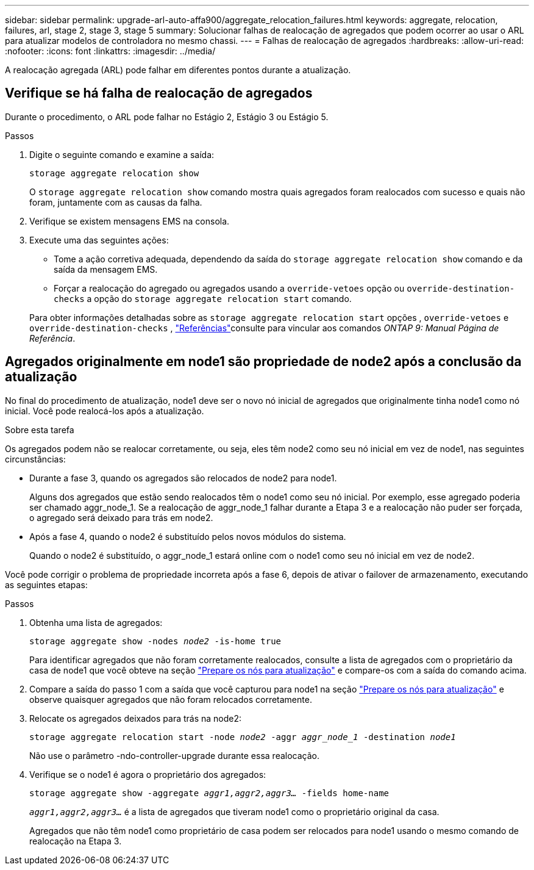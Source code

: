 ---
sidebar: sidebar 
permalink: upgrade-arl-auto-affa900/aggregate_relocation_failures.html 
keywords: aggregate, relocation, failures, arl, stage 2, stage 3, stage 5 
summary: Solucionar falhas de realocação de agregados que podem ocorrer ao usar o ARL para atualizar modelos de controladora no mesmo chassi. 
---
= Falhas de realocação de agregados
:hardbreaks:
:allow-uri-read: 
:nofooter: 
:icons: font
:linkattrs: 
:imagesdir: ../media/


[role="lead"]
A realocação agregada (ARL) pode falhar em diferentes pontos durante a atualização.



== Verifique se há falha de realocação de agregados

Durante o procedimento, o ARL pode falhar no Estágio 2, Estágio 3 ou Estágio 5.

.Passos
. Digite o seguinte comando e examine a saída:
+
`storage aggregate relocation show`

+
O `storage aggregate relocation show` comando mostra quais agregados foram realocados com sucesso e quais não foram, juntamente com as causas da falha.

. Verifique se existem mensagens EMS na consola.
. Execute uma das seguintes ações:
+
** Tome a ação corretiva adequada, dependendo da saída do `storage aggregate relocation show` comando e da saída da mensagem EMS.
** Forçar a realocação do agregado ou agregados usando a `override-vetoes` opção ou `override-destination-checks` a opção do `storage aggregate relocation start` comando.


+
Para obter informações detalhadas sobre as `storage aggregate relocation start` opções , `override-vetoes` e `override-destination-checks` , link:other_references.html["Referências"]consulte para vincular aos comandos _ONTAP 9: Manual Página de Referência_.





== Agregados originalmente em node1 são propriedade de node2 após a conclusão da atualização

No final do procedimento de atualização, node1 deve ser o novo nó inicial de agregados que originalmente tinha node1 como nó inicial. Você pode realocá-los após a atualização.

.Sobre esta tarefa
Os agregados podem não se realocar corretamente, ou seja, eles têm node2 como seu nó inicial em vez de node1, nas seguintes circunstâncias:

* Durante a fase 3, quando os agregados são relocados de node2 para node1.
+
Alguns dos agregados que estão sendo realocados têm o node1 como seu nó inicial. Por exemplo, esse agregado poderia ser chamado aggr_node_1. Se a realocação de aggr_node_1 falhar durante a Etapa 3 e a realocação não puder ser forçada, o agregado será deixado para trás em node2.

* Após a fase 4, quando o node2 é substituído pelos novos módulos do sistema.
+
Quando o node2 é substituído, o aggr_node_1 estará online com o node1 como seu nó inicial em vez de node2.



Você pode corrigir o problema de propriedade incorreta após a fase 6, depois de ativar o failover de armazenamento, executando as seguintes etapas:

.Passos
. Obtenha uma lista de agregados:
+
`storage aggregate show -nodes _node2_ -is-home true`

+
Para identificar agregados que não foram corretamente realocados, consulte a lista de agregados com o proprietário da casa de node1 que você obteve na seção link:prepare_nodes_for_upgrade.html["Prepare os nós para atualização"] e compare-os com a saída do comando acima.

. Compare a saída do passo 1 com a saída que você capturou para node1 na seção link:prepare_nodes_for_upgrade.html["Prepare os nós para atualização"] e observe quaisquer agregados que não foram relocados corretamente.
. Relocate os agregados deixados para trás na node2:
+
`storage aggregate relocation start -node _node2_ -aggr _aggr_node_1_ -destination _node1_`

+
Não use o parâmetro -ndo-controller-upgrade durante essa realocação.

. Verifique se o node1 é agora o proprietário dos agregados:
+
`storage aggregate show -aggregate _aggr1,aggr2,aggr3..._ -fields home-name`

+
`_aggr1,aggr2,aggr3..._` é a lista de agregados que tiveram node1 como o proprietário original da casa.

+
Agregados que não têm node1 como proprietário de casa podem ser relocados para node1 usando o mesmo comando de realocação na Etapa 3.


